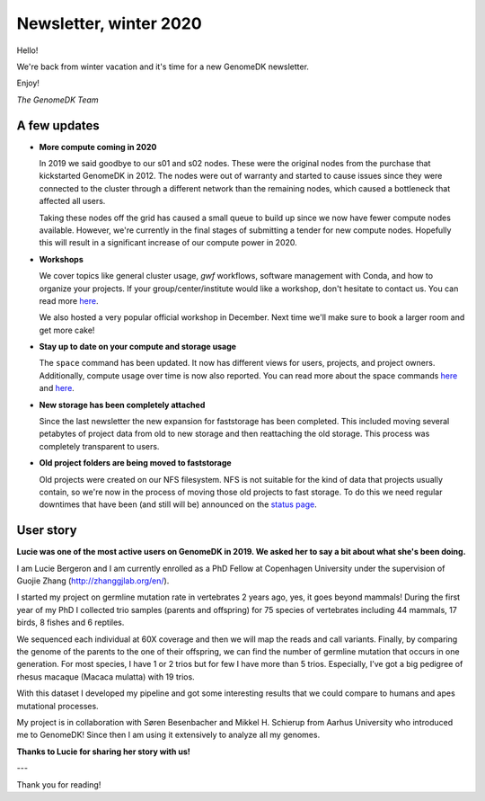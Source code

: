 .. _newsletter-2020-winter:

=======================
Newsletter, winter 2020
=======================

Hello!

We're back from winter vacation and it's time for a new GenomeDK newsletter.

Enjoy!

*The GenomeDK Team*

A few updates
-------------

* **More compute coming in 2020**

  In 2019 we said goodbye to our s01 and s02 nodes. These were the original
  nodes from the purchase that kickstarted GenomeDK in 2012. The nodes were
  out of warranty and started to cause issues since they were connected to the
  cluster through a different network than the remaining nodes, which caused a
  bottleneck that affected all users.

  Taking these nodes off the grid has caused a small queue to build up since we
  now have fewer compute nodes available. However, we're currently in the final
  stages of submitting a tender for new compute nodes. Hopefully this will
  result in a significant increase of our compute power in 2020.

* **Workshops**

  We cover topics like general cluster usage, *gwf* workflows, software
  management with Conda, and how to organize your projects. If your
  group/center/institute would like a workshop, don't hesitate to contact us.
  You can read more `here <https://genome.au.dk/support/#workshops>`_.

  We also hosted a very popular official workshop in December. Next time we'll
  make sure to book a larger room and get more cake!

* **Stay up to date on your compute and storage usage**

  The ``space`` command has been updated. It now has different views for users,
  projects, and project owners. Additionally, compute usage over time is now
  also reported. You can read more about the space commands
  `here <https://genome.au.dk/docs/working-with-data/#how-much-space-am-i-using>`_
  and `here <https://genome.au.dk/docs/working-with-data/#being-a-project-owner>`_.

* **New storage has been completely attached**

  Since the last newsletter the new expansion for faststorage has been
  completed. This included moving several petabytes of project data from old to
  new storage and then reattaching the old storage. This process was completely
  transparent to users.

* **Old project folders are being moved to faststorage**

  Old projects were created on our NFS filesystem. NFS is not suitable for the
  kind of data that projects usually contain, so we're now in the process of
  moving those old projects to fast storage. To do this we need regular
  downtimes that have been (and still will be) announced on the
  `status page <https://genome.au.dk/system-status/>`_.

User story
----------

**Lucie was one of the most active users on GenomeDK in 2019. We asked her to
say a bit about what she's been doing.**

I am Lucie Bergeron and I am currently enrolled as a PhD Fellow at Copenhagen
University under the supervision of Guojie Zhang (http://zhanggjlab.org/en/).

I started my project on germline mutation rate in vertebrates 2 years ago, yes,
it goes beyond mammals! During the first year of my PhD I collected trio
samples (parents and offspring) for 75 species of vertebrates including 44
mammals, 17 birds, 8 fishes and 6 reptiles.

We sequenced each individual at 60X coverage and then we will map the reads and
call variants. Finally, by comparing the genome of the parents to the one of
their offspring, we can find the number of germline mutation that occurs in one
generation. For most species, I have 1 or 2 trios but for few I have more than
5 trios. Especially, I’ve got a big pedigree of rhesus macaque (Macaca mulatta)
with 19 trios.

With this dataset I developed my pipeline and got some interesting results that
we could compare to humans and apes mutational processes.

My project is in collaboration with Søren Besenbacher and Mikkel H. Schierup
from Aarhus University who introduced me to GenomeDK! Since then I am using it
extensively to analyze all my genomes.

**Thanks to Lucie for sharing her story with us!**

---

Thank you for reading!
